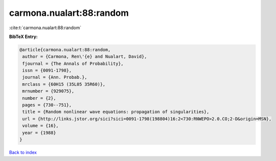 carmona.nualart:88:random
=========================

:cite:t:`carmona.nualart:88:random`

**BibTeX Entry:**

.. code-block:: bibtex

   @article{carmona.nualart:88:random,
    author = {Carmona, Ren\'{e} and Nualart, David},
    fjournal = {The Annals of Probability},
    issn = {0091-1798},
    journal = {Ann. Probab.},
    mrclass = {60H15 (35L05 35R60)},
    mrnumber = {929075},
    number = {2},
    pages = {730--751},
    title = {Random nonlinear wave equations: propagation of singularities},
    url = {http://links.jstor.org/sici?sici=0091-1798(198804)16:2<730:RNWEPO>2.0.CO;2-D&origin=MSN},
    volume = {16},
    year = {1988}
   }

`Back to index <../By-Cite-Keys.rst>`_
